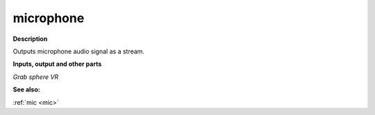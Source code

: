 microphone
==========

.. _microphone:

**Description**

Outputs microphone audio signal as a stream.

**Inputs, output and other parts**

*Grab sphere VR* 

**See also:**

:ref:`mic <mic>`


